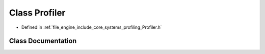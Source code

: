 .. _exhale_class_class_r_d_e_1_1_profiler:

Class Profiler
==============

- Defined in :ref:`file_engine_include_core_systems_profiling_Profiler.h`


Class Documentation
-------------------


.. doxygenclass:: RDE::Profiler
   :project: My Project
   :members:
   :protected-members:
   :undoc-members: